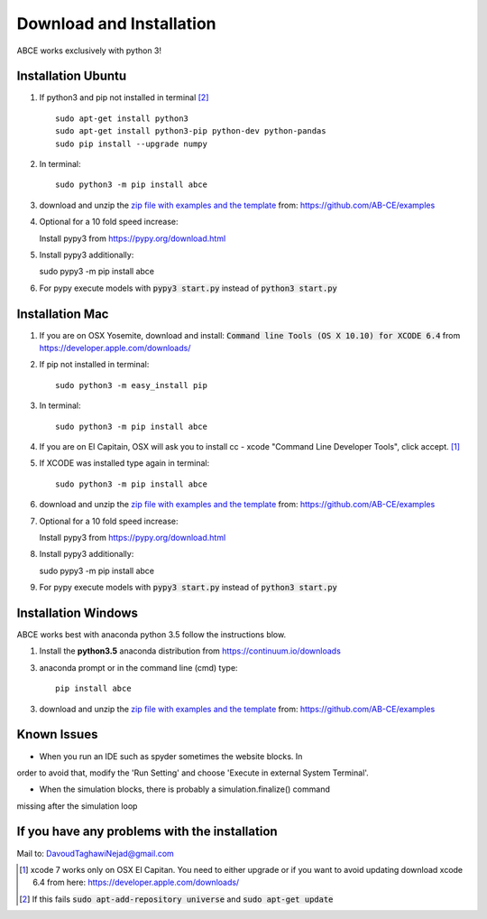 Download and Installation
=========================

ABCE works exclusively with python 3!


Installation Ubuntu
-------------------

1. If python3 and pip not installed in terminal [#fail]_ ::

    sudo apt-get install python3
    sudo apt-get install python3-pip python-dev python-pandas
    sudo pip install --upgrade numpy

#. In terminal::

    sudo python3 -m pip install abce

#. download and unzip the
   `zip file with examples and the template <https://github.com/AB-CE/examples>`_
   from: https://github.com/AB-CE/examples

#. Optional for a 10 fold speed increase:

   Install pypy3 from https://pypy.org/download.html

#. Install pypy3 additionally::

   sudo pypy3 -m pip install abce

#. For pypy execute models with :code:`pypy3 start.py` instead
   of :code:`python3 start.py`

Installation Mac
----------------

1. If you are on OSX Yosemite, download and install: :code:`Command line Tools (OS X 10.10)
   for XCODE 6.4` from https://developer.apple.com/downloads/


#. If pip not installed in terminal::

      sudo python3 -m easy_install pip

#.  In terminal::

      sudo python3 -m pip install abce


#. If you are on El Capitain, OSX will ask you to install cc - xcode "Command Line Developer Tools", click accept. [#update]_

#. If XCODE was installed type again in terminal::

    sudo python3 -m pip install abce

#. download and unzip the
   `zip file with examples and the template <https://github.com/AB-CE/examples>`_
   from: https://github.com/AB-CE/examples

#. Optional for a 10 fold speed increase:

   Install pypy3 from https://pypy.org/download.html

#. Install pypy3 additionally::

   sudo pypy3 -m pip install abce

#. For pypy execute models with :code:`pypy3 start.py` instead
   of :code:`python3 start.py`


Installation Windows
--------------------

ABCE works best with anaconda python 3.5 follow
the instructions blow.


1. Install the **python3.5** anaconda distribution from https://continuum.io/downloads


3. anaconda prompt or in the command line (cmd) type::

    pip install abce

3. download and unzip the
   `zip file with examples and the template <https://github.com/AB-CE/examples>`_
   from: https://github.com/AB-CE/examples

Known Issues
------------

- When you run an IDE such as spyder sometimes the website blocks. In
order to avoid that, modify the 'Run Setting' and choose
'Execute in external System Terminal'.

- When the simulation blocks, there is probably a simulation.finalize() command
missing after the simulation loop

If you have any problems with the installation
----------------------------------------------
Mail to: DavoudTaghawiNejad@gmail.com

.. [#update] xcode 7 works only on OSX El Capitan. You need to either upgrade or if you want to
            avoid updating download xcode 6.4 from here: https://developer.apple.com/downloads/

.. [#fail] If this fails :code:`sudo apt-add-repository universe` and :code:`sudo apt-get update`



